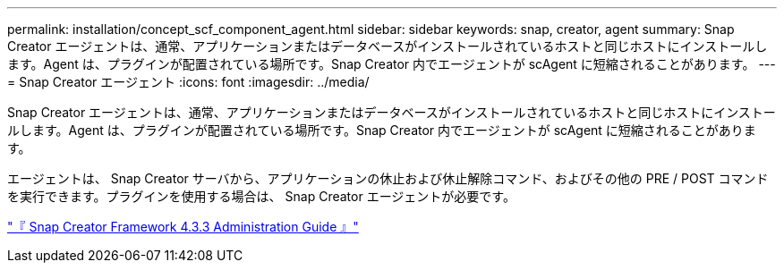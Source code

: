 ---
permalink: installation/concept_scf_component_agent.html 
sidebar: sidebar 
keywords: snap, creator, agent 
summary: Snap Creator エージェントは、通常、アプリケーションまたはデータベースがインストールされているホストと同じホストにインストールします。Agent は、プラグインが配置されている場所です。Snap Creator 内でエージェントが scAgent に短縮されることがあります。 
---
= Snap Creator エージェント
:icons: font
:imagesdir: ../media/


[role="lead"]
Snap Creator エージェントは、通常、アプリケーションまたはデータベースがインストールされているホストと同じホストにインストールします。Agent は、プラグインが配置されている場所です。Snap Creator 内でエージェントが scAgent に短縮されることがあります。

エージェントは、 Snap Creator サーバから、アプリケーションの休止および休止解除コマンド、およびその他の PRE / POST コマンドを実行できます。プラグインを使用する場合は、 Snap Creator エージェントが必要です。

https://library.netapp.com/ecm/ecm_download_file/ECMLP2854418["『 Snap Creator Framework 4.3.3 Administration Guide 』"]
